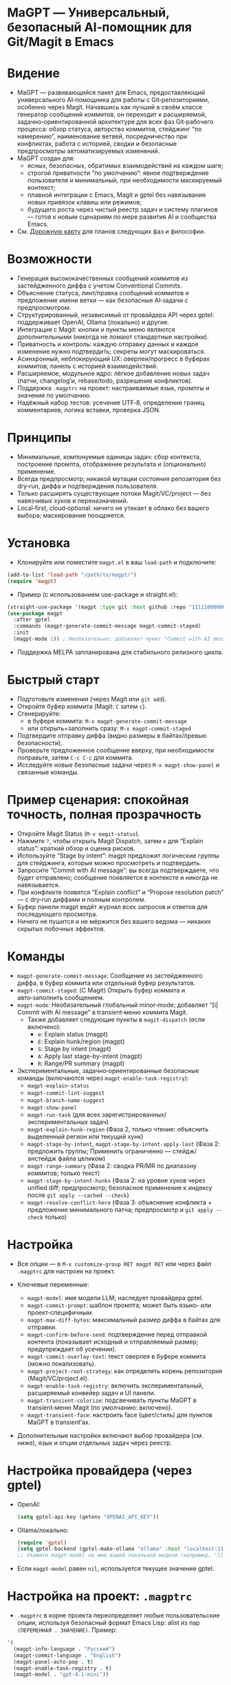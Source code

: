 :PROPERTIES:
:GPTEL_MODEL: gpt-5
:GPTEL_BACKEND: AI Tunnel
:GPTEL_SYSTEM: Ты — ИИ, живущий в Emacs под NIXOS. Отвечай в виде Org-mode. Любые списки представляй заголовками и пунктами Org.
:GPTEL_BOUNDS: ((response (247 4267) (4374 14479)))
:END:

* MaGPT — Универсальный, безопасный AI‑помощник для Git/Magit в Emacs
:PROPERTIES:
:DESCRIPTION: Модульный и расширяемый AI‑помощник для Git в Emacs. Независим от провайдера, безопасность прежде всего, спроектирован для качества рабочего процесса и эволюционного развития. Работает через gptel.
:END:

* Видение
- MaGPT — развивающийся пакет для Emacs, предоставляющий универсального AI‑помощника для работы с Git‑репозиториями, особенно через Magit. Начавшись как лучший в своём классе генератор сообщений коммитов, он переходит к расширяемой, задачно‑ориентированной архитектуре для всех фаз Git‑рабочего процесса: обзор статуса, авторство коммитов, стейджинг “по намерению”, наименование ветвей, посредничество при конфликтах, работа с историей, сводки и безопасные предпросмотры автоматизируемых изменений.
- MaGPT создан для:
  - ясных, безопасных, обратимых взаимодействий на каждом шаге;
  - строгой приватности “по умолчанию”: явное подтверждение пользователя и минимальный, при необходимости маскируемый контекст;
  - плавной интеграции с Emacs, Magit и gptel без навязывания новых привязок клавиш или режимов;
  - будущего роста через чистый реестр задач и систему плагинов — готов к новым сценариям по мере развития AI и сообщества Emacs.
- См. [[#future-roadmap][Дорожную карту]] для планов следующих фаз и философии.

* Возможности
- Генерация высококачественных сообщений коммитов из застейдженного диффа с учетом Conventional Commits.
- Объяснение статуса, линт/правка сообщений коммитов и предложение имени ветки — как безопасные AI‑задачи с предпросмотром.
- Структурированный, независимый от провайдера API через gptel: поддерживает OpenAI, Ollama (локально) и другие.
- Интеграция с Magit: кнопки и пункты меню являются дополнительными (никогда не ломают стандартные настройки).
- Приватность и контроль: каждую отправку данных и каждое изменение нужно подтвердить; секреты могут маскироваться.
- Асинхронный, неблокирующий UX: оверлеи/прогресс в буферах коммитов; панель с историей взаимодействий.
- Расширяемое, модульное ядро: лёгкое добавление новых задач (патчи, changelog’и, rebase/todo, разрешение конфликтов).
- Поддержка =.magptrc= на проект: настраиваемые язык, промпты и значения по умолчанию.
- Надёжный набор тестов: усечение UTF‑8, определение границ комментариев, логика вставки, проверка JSON.

* Принципы
- Минимальные, компонуемые единицы задач: сбор контекста, построение промпта, отображение результата и (опционально) применение.
- Всегда предпросмотр; никакой мутации состояния репозитория без dry‑run, диффа и подтверждения пользователя.
- Только расширять существующие потоки Magit/VC/project — без навязчивых хуков и переназначений.
- Local‑first, cloud‑optional: ничего не утекает в облако без вашего выбора; маскирование поощряется.

* Установка
- Клонируйте или поместите =magpt.el= в ваш =load-path= и подключите:

#+begin_src emacs-lisp
(add-to-list 'load-path "/path/to/magpt/")
(require 'magpt)
#+end_src

- Пример (с использованием use-package и straight.el):

#+begin_src emacs-lisp
(straight-use-package '(magpt :type git :host github :repo "11111000000/magpt"))
(use-package magpt
  :after gptel
  :commands (magpt-generate-commit-message magpt-commit-staged)
  :init
  (magpt-mode 1)) ; Необязательно: добавляет пункт "Commit with AI message" в transient-меню Magit
#+end_src

- Поддержка MELPA запланирована для стабильного релизного цикла.

* Быстрый старт
- Подготовьте изменения (через Magit или =git add=).
- Откройте буфер коммита (Magit: =C= затем =c=).
- Сгенерируйте:
  - в буфере коммита: =M-x magpt-generate-commit-message=
  - или открыть+заполнить сразу: =M-x magpt-commit-staged=
- Подтвердите отправку диффа (видно размеры в байтах/превью безопасности).
- Проверьте предложенное сообщение вверху, при необходимости поправьте, затем =C-c C-c= для коммита.
- Исследуйте новые безопасные задачи через =M-x magpt-show-panel= и связанные команды.

* Пример сценария: спокойная точность, полная прозрачность
- Откройте Magit Status (=M-x magit-status=).
- Нажмите =?=, чтобы открыть Magit Dispatch, затем =e= для “Explain status”: краткий обзор и оценка рисков.
- Используйте “Stage by intent”: magpt предложит логические группы для стейджинга, которые можно просмотреть и подтвердить.
- Запросите “Commit with AI message”: вы всегда подтверждаете, что будет отправлено; сообщение появляется в контексте и никогда не навязывается.
- При конфликте появятся “Explain conflict” и “Propose resolution patch” — с dry‑run диффами и полным контролем.
- Буфер панели magpt ведёт журнал всех запросов и ответов для последующего просмотра.
- Ничего не пушится и не мёржится без вашего ведома — никаких скрытых побочных эффектов.

* Команды
- =magpt-generate-commit-message=: Сообщение из застейдженного диффа, в буфер коммита или отдельный буфер результатов.
- =magpt-commit-staged=: (С Magit) Открыть буфер коммита и авто‑заполнить сообщением.
- =magpt-mode=: Необязательный глобальный minor‑mode; добавляет “[i] Commit with AI message” в transient‑меню коммита Magit.
  - Также добавляет следующие пункты в =magit-dispatch= (если включено):
    - =e=: Explain status (magpt)
    - =E=: Explain hunk/region (magpt)
    - =S=: Stage by intent (magpt)
    - =A=: Apply last stage-by-intent (magpt)
    - =R=: Range/PR summary (magpt)
- Экспериментальные, задачно‑ориентированные безопасные команды (включаются через =magpt-enable-task-registry=):
  - =magpt-explain-status=
  - =magpt-commit-lint-suggest=
  - =magpt-branch-name-suggest=
  - =magpt-show-panel=
  - =magpt-run-task= (для всех зарегистрированных/экспериментальных задач)
  - =magpt-explain-hunk-region= (Фаза 2, только чтение: объяснить выделенный регион или текущий хунк)
  - =magpt-stage-by-intent=, =magpt-stage-by-intent-apply-last= (Фаза 2: предложить группы; Применить ограниченно — стейдж/анстейдж файла целиком)
  - =magpt-range-summary= (Фаза 2: сводка PR/MR по диапазону коммитов; только текст)
  - =magpt-stage-by-intent-hunks= (Фаза 2: на уровне хуков через unified diff; предпросмотр; безопасное применение к индексу после =git apply --cached --check=)
  - =magpt-resolve-conflict-here= (Фаза 3: объяснение конфликта + предложение минимального патча; предпросмотр и =git apply --check= только)

* Настройка
- Все опции — в =M-x customize-group RET magpt RET= или через файл =.magptrc= для настроек на проект.

- Ключевые переменные:
  - =magpt-model=: имя модели LLM; наследует провайдера gptel.
  - =magpt-commit-prompt=: шаблон промпта; может быть языко‑ или проект‑специфичным.
  - =magpt-max-diff-bytes=: максимальный размер диффа в байтах для отправки.
  - =magpt-confirm-before-send=: подтверждение перед отправкой контента (показывает исходный и отправляемый размер; предупреждает об усечении).
  - =magpt-commit-overlay-text=: текст оверлея в буфере коммита (можно локализовать).
  - =magpt-project-root-strategy=: как определять корень репозитория (Magit/VC/project.el).
  - =magpt-enable-task-registry=: включить экспериментальный, расширяемый конвейер задач и UI панели.
  - =magpt-transient-colorize=: подсвечивать пункты MaGPT в transient‑меню Magit (по умолчанию: включено).
  - =magpt-transient-face=: настроить face (цвет/стиль) для пунктов MaGPT в transient’ах.
- Дополнительные настройки включают выбор провайдера (см. ниже), язык и опции отдельных задач через реестр.

* Настройка провайдера (через gptel)
- OpenAI:
  #+begin_src emacs-lisp
  (setq gptel-api-key (getenv "OPENAI_API_KEY"))
  #+end_src
- Ollama/локально:
  #+begin_src emacs-lisp
  (require 'gptel)
  (setq gptel-backend (gptel-make-ollama "ollama" :host "localhost:11434"))
  ;; Укажите magpt-model на имя вашей локальной модели (например, "llama3")
  #+end_src
- Если =magpt-model= равен =nil=, используется текущее значение gptel.

* Настройка на проект: =.magptrc=
- =.magptrc= в корне проекта переопределяет любые пользовательские опции, используя безопасный формат Emacs Lisp: alist из пар =(ПЕРЕМЕННАЯ . ЗНАЧЕНИЕ)=. Пример:

#+begin_src emacs-lisp
'(
  (magpt-info-language . "Русский")
  (magpt-commit-language . "English")
  (magpt-panel-auto-pop . t)
  (magpt-enable-task-registry . t)
  (magpt-model . "gpt-4.1-mini"))
#+end_src

* Панель magpt: прозрачность процесса
- Панель (=*magpt-panel/=) журналирует все AI‑задачи: запросы, ответы, валидность JSON, заметки и аудит безопасности. Вы видите, что именно было отправлено и получено, со схемами и контекстными действиями.
- Динамичная строка “Actions” показывает, когда доступна “Apply” (только для безопасных, обратимых операций).
- Кнопки панели:
  - [Copy], [JSON] — доступны для любой записи (скопировать ответ; открыть в JSON‑буфере и красиво отформатировать, если валиден).
  - [Apply] — для планов =stage-by-intent= (на уровне файла: =git add=/=git restore --staged=; с подтверждением).
  - [Open patch], [Check patch], [Apply to index] — для задач на основе патчей (например, =stage-by-intent-hunks=); проверка через =git apply --check= и опционально безопасное применение через =git apply --cached=, всегда с предпросмотром и подтверждением.
- Привязки в панели (=magpt-panel-mode=):
  - c — скопировать ответ текущей записи в kill‑ring
  - j — открыть ответ текущей записи в JSON‑буфере (при валидном JSON — отформатировать)

* Безопасность и конфиденциальность
- Пользователь всегда подтверждает, что будет отправлено (и в каком размере); есть индикация усечения.
- Секреты (токены, ключи) никогда не отправляются автоматически; в будущих версиях — маскирование по шаблонам.
- По умолчанию — никакого облака; локальные LLM (например, Ollama) — самый безопасный выбор.
- Никаких необратимых операций с git: все изменения — через предпросмотр, dry‑run и подтверждение.
- Операции применения:
  - На уровне файлов — только =git add= и =git restore --staged= (обратимые).
  - Задачи с патчами используют =git apply --check= для валидации и опционально =git apply --cached= (только индекс), всегда с явным предпросмотром и подтверждением.

* Расширение MaGPT
- Реестр задач MaGPT упрощает добавление новых “задач”:
  - Каждая задача определяет:
    - функцию контекста: собирает “ровно столько, сколько нужно” из git или Emacs;
    - построитель промпта: форматирует, маркирует, задаёт схему ответа;
    - рендерер: показывает результат в =*magpt-panel/=, в буфере коммита или как diff/patch;
    - (опционально) безопасное применение: всегда dry‑run и явная валидация пользователем.
  - Чтобы добавить задачу:
    1. Напишите код контекста, промпта, отображения и (опционально) применения.
    2. Зарегистрируйте её через =magpt-register-task=.
    3. Сразу вызывайте через =magpt-run-task=.
- См. код для примеров.

* Примеры задач (текущие и планируемые)
- Наблюдать:
  - Объяснение статуса репозитория, статуса по файлу/хунку, застейдженных изменений, сводка рисков, обобщение истории.
- Предлагать:
  - Сообщение коммита из диффа, имена веток, сводки PR/MR, линт/фиксации, группы стейджинга “по намерению”.
- Рекомендовать и предварительно показывать:
  - Группировка и предпросмотр стейджинга, минимальные патчи для хуков, безопасные планы rebase.
- Разрешать и посредничать:
  - Объяснение merge‑конфликтов; предложение минимальных патчей для разрешения с предпросмотром (никогда не автосливает).
- Релиз/Документация:
  - Генерация changelog’ов, заметок о релизе; шаблоны PR/MR из истории.
- Поиск/Ориентирование:
  - Планируется: ответы на вопросы о коде (“Q&A”) строго на примерах, с уважением к приватности.

* Дорожная карта и план релизов
- См. [[#future-roadmap][дорожную карту]] для задуманного цикла “Observe” ➔ “Recommend” ➔ “Resolve” ➔ “Release” (“переходить реку мягко”).

* [[#future-roadmap][Дорожная карта (Future roadmap)]]
- Фаза 0 (“Упрочнение основы”)
  - Укрепить конвейер и UX оверлеев, добавить обязательные тесты, построить реестр задач проекта, стабилизировать оверлеи/логи.
  - Критерии выхода: не меняется наблюдаемое поведение по умолчанию; новые функции — opt‑in и обратимы.
- Фаза 1 (“Observe” — Наблюдать)
  - Объяснение статуса, линт/правка коммита, предложение имени ветки в режиме “только чтение”, все результаты — в панели; без мутаций.
  - Критерии выхода: все сценарии — только предпросмотр, пользователь чётко видит результат, в репозитории ничего не меняется.
- Фаза 2 (“Recommend” — Рекомендовать)
  - Объяснение хунка/региона, предложение групп “стейджинга по намерению”, сводка PR/MR по диапазону.
  - Безопасные, атомарные “apply” для естественно обратимых операций (стейдж/анстейдж).
  - Критерии выхода: репозиторий не меняется, пока пользователь явно не подтвердит каждое действие.
- Фаза 3 (“Resolve” — Разрешать)
  - Объяснение конфликта с предложением патча (ediff/dry‑run), безопасный план rebase.
  - Все действия — явные, только dry‑run, в любой момент можно отменить.
- Фаза 4+ (“Release/Extend” — Выпуск/Расширение)
  - Live‑changelog/заметки о релизе, шаблоны PR/MR (только текст), телеметрия (локальная).
  - RAG/поиск по коду — интерес на будущее, с жёсткими ограничениями приватности и ясным назначением.

* Практики тестирования
- Набор на базе ERT: усечение UTF‑8, вставка, корректное снятие оверлея, детекция JSON.
- Property‑тесты для ворот безопасности и определения границ текста.
- Без зависимости от LLM во время тестов: gptel подменяется (stub/mocking) для переносимого CI.

* Советы
- Держите =magpt-enable-task-registry= выключенным для “чистого” генератора сообщений коммитов (как в v1.0.x).
- Включайте экспериментальные задачи/фичи проекта (=magpt-enable-task-registry= и т.д.) по одной, по мере необходимости.
- Просматривайте =*magpt-panel/=, чтобы понять, что именно уходит в LLM и что возвращается.
- Предпочитайте локальные модели на этапе оценки.

* Устранение неполадок
- “No staged changes found”?
  - Застейджьте изменения через Magit или =git add=.
- “Commit message not inserted”?
  - Если нет буфера коммита, результат показывается в /magpt-commit/ (копируется в kill‑ring).
- “Model responds slowly/empty”?
  - Попробуйте другой backend gptel или проверьте логи провайдера.
- “Overlay stuck”?
  - Должен убираться сам; попробуйте очистить буфер коммита или открыть заново.

* Лицензия
- MIT. См. [[file:LICENSE][LICENSE]].

* Ссылки
- Исходники: https://github.com/11111000000/magpt
- gptel: https://github.com/karthink/gptel
- Magit: https://magit.vc/

